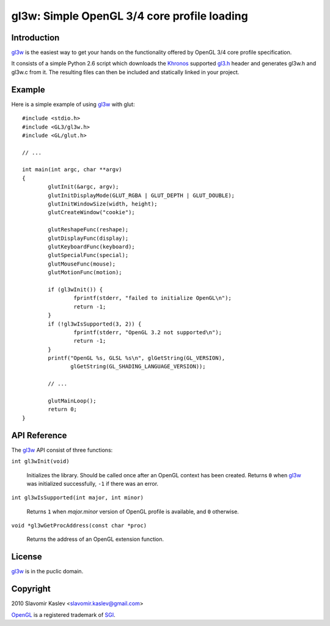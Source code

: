 ============================================
gl3w: Simple OpenGL 3/4 core profile loading
============================================

Introduction
------------

gl3w_ is the easiest way to get your hands on the functionality offered by
OpenGL 3/4 core profile specification.

It consists of a simple Python 2.6 script which downloads the Khronos_ supported
gl3.h_ header and generates gl3w.h and gl3w.c from it. The resulting files can
then be included and statically linked in your project.

Example
-------

Here is a simple example of using gl3w_ with glut::

    #include <stdio.h>
    #include <GL3/gl3w.h>
    #include <GL/glut.h>

    // ...

    int main(int argc, char **argv)
    {
            glutInit(&argc, argv);
            glutInitDisplayMode(GLUT_RGBA | GLUT_DEPTH | GLUT_DOUBLE);
            glutInitWindowSize(width, height);
            glutCreateWindow("cookie");

            glutReshapeFunc(reshape);
            glutDisplayFunc(display);
            glutKeyboardFunc(keyboard);
            glutSpecialFunc(special);
            glutMouseFunc(mouse);
            glutMotionFunc(motion);

            if (gl3wInit()) {
                    fprintf(stderr, "failed to initialize OpenGL\n");
                    return -1;
            }
            if (!gl3wIsSupported(3, 2)) {
                    fprintf(stderr, "OpenGL 3.2 not supported\n");
                    return -1;
            }
            printf("OpenGL %s, GLSL %s\n", glGetString(GL_VERSION),
                   glGetString(GL_SHADING_LANGUAGE_VERSION));

            // ...

            glutMainLoop();
            return 0;
    }

API Reference
-------------

The gl3w_ API consist of three functions:

``int gl3wInit(void)``

    Initializes the library. Should be called once after an OpenGL context has
    been created. Returns ``0`` when gl3w_ was initialized successfully,
    ``-1`` if there was an error.

``int gl3wIsSupported(int major, int minor)``

    Returns ``1`` when *major.minor* version of OpenGL profile is available, and
    ``0`` otherwise.

``void *gl3wGetProcAddress(const char *proc)``

    Returns the address of an OpenGL extension function.

License
-------

gl3w_ is in the puclic domain.

Copyright
---------

2010 Slavomir Kaslev <slavomir.kaslev@gmail.com>

OpenGL_ is a registered trademark of SGI_.

.. _gl3w: http://github.com/skaslev/gl3w
.. _gl3.h: http://www.opengl.org/registry/api/gl3.h
.. _OpenGL: http://www.opengl.org/
.. _Khronos: http://www.khronos.org/
.. _SGI: http://www.sgi.com/
